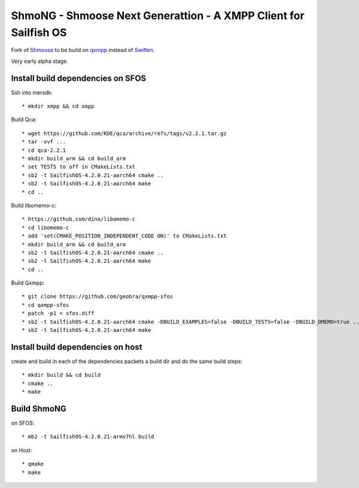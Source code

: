 ===============================================================================
ShmoNG - Shmoose Next Generattion - A XMPP Client for Sailfish OS
===============================================================================

Fork of `Shmoose <https://github.com/geobra/harbour-shmoose>`_ to be build on `qxmpp <https://github.com/qxmpp-project/qxmpp/>`_ instead of `Swiften <https://swift.im/swiften.html>`_.

Very early alpha stage.

-------------------------------------------------------------------------------
Install build dependencies on SFOS
-------------------------------------------------------------------------------

Ssh into mersdk::

* mkdir xmpp && cd xmpp

Build Qca::

* wget https://github.com/KDE/qca/archive/refs/tags/v2.2.1.tar.gz
* tar -xvf ...
* cd qca-2.2.1
* mkdir build_arm && cd build_arm
* set TESTS to off in CMakeLists.txt
* sb2 -t SailfishOS-4.2.0.21-aarch64 cmake ..
* sb2 -t SailfishOS-4.2.0.21-aarch64 make
* cd ..

Build libomemo-c::

* https://github.com/dino/libomemo-c
* cd libomemo-c
* add 'set(CMAKE_POSITION_INDEPENDENT_CODE ON)' to CMakeLists.txt
* mkdir build_arm && cd build_arm
* sb2 -t SailfishOS-4.2.0.21-aarch64 cmake ..
* sb2 -t SailfishOS-4.2.0.21-aarch64 make
* cd ..

Build Qxmpp::

* git clone https://github.com/geobra/qxmpp-sfos
* cd qxmpp-sfos
* patch -p1 < sfos.diff
* sb2 -t SailfishOS-4.2.0.21-aarch64 cmake -DBUILD_EXAMPLES=false -DBUILD_TESTS=false -DBUILD_OMEMO=true ..
* sb2 -t SailfishOS-4.2.0.21-aarch64 make

-------------------------------------------------------------------------------
Install build dependencies on host
-------------------------------------------------------------------------------

create and build in each of the dependencies packets a build dir and do the same build steps::

* mkdir build && cd build
* cmake ..
* make


-------------------------------------------------------------------------------
Build ShmoNG
-------------------------------------------------------------------------------

on SFOS::

* mb2 -t SailfishOS-4.2.0.21-armv7hl build

on Host::

* qmake
* make

